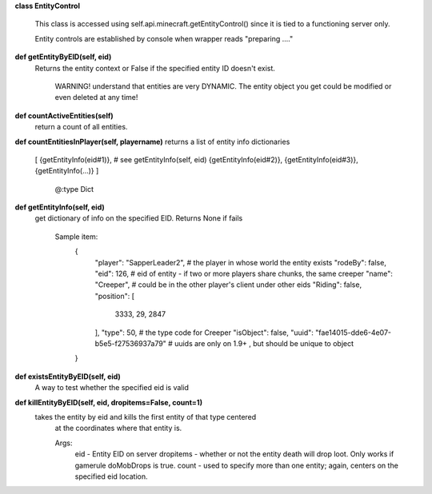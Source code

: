 
**class EntityControl**

    This class is accessed using self.api.minecraft.getEntityControl() since it is tied to a functioning server only.

    Entity controls are established by console when wrapper reads "preparing ...."

    

**def getEntityByEID(self, eid)**
 Returns the entity context or False if the specified entity ID doesn't exist.

        WARNING! understand that entities are very DYNAMIC.  The entity object you get
        could be modified or even deleted at any time!

        

**def countActiveEntities(self)**
 return a count of all entities. 

**def countEntitiesInPlayer(self, playername)**
returns a list of entity info dictionaries
            [
            {getEntityInfo(eid#1)},  # see getEntityInfo(self, eid)
            {getEntityInfo(eid#2)},
            {getEntityInfo(eid#3)},
            {getEntityInfo(...)}
            ]
                      @:type Dict
        

**def getEntityInfo(self, eid)**
 get dictionary of info on the specified EID.  Returns None if fails

        Sample item:
          {
            "player": "SapperLeader2",  # the player in whose world the entity exists
            "rodeBy": false,
            "eid": 126,                 # eid of entity - if two or more players share chunks, the same creeper
            "name": "Creeper",          #   could be in the other player's client under other eids
            "Riding": false,
            "position": [
              3333,
              29,
              2847
            ],
            "type": 50,                 # the type code for Creeper
            "isObject": false,
            "uuid": "fae14015-dde6-4e07-b5e5-f27536937a79"  # uuids are only on 1.9+ , but should be unique to object
          }

        

**def existsEntityByEID(self, eid)**
 A way to test whether the specified eid is valid 

**def killEntityByEID(self, eid, dropitems=False, count=1)**
 takes the entity by eid and kills the first entity of that type centered
        at the coordinates where that entity is.

        Args:
            eid - Entity EID on server
            dropitems - whether or not the entity death will drop loot.  Only works if gamerule doMobDrops is true.
            count - used to specify more than one entity; again, centers on the specified eid location.

        

